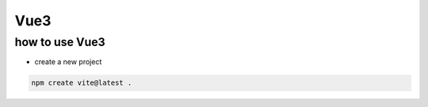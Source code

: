 ===============
Vue3
===============


how to use Vue3
=========================

* create a new project

.. code-block:: bash

     npm create vite@latest .




